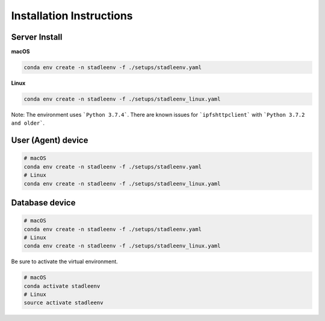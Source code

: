 Installation Instructions
=========================


Server Install
**************

**macOS**

.. code-block:: python

   conda env create -n stadleenv -f ./setups/stadleenv.yaml

**Linux**

.. code-block:: python

   conda env create -n stadleenv -f ./setups/stadleenv_linux.yaml


Note: The environment uses ```Python 3.7.4```. There are known issues for ```ipfshttpclient``` with ```Python 3.7.2 and older```.


User (Agent) device
********************

.. code-block:: shell

   # macOS
   conda env create -n stadleenv -f ./setups/stadleenv.yaml
   # Linux
   conda env create -n stadleenv -f ./setups/stadleenv_linux.yaml

Database device
***************

.. code-block:: shell

   # macOS
   conda env create -n stadleenv -f ./setups/stadleenv.yaml
   # Linux
   conda env create -n stadleenv -f ./setups/stadleenv_linux.yaml

Be sure to activate the virtual environment. 

.. code-block:: shell

   # macOS
   conda activate stadleenv
   # Linux
   source activate stadleenv
